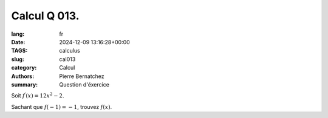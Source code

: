 Calcul Q 013.
=============

:lang: fr
:date: 2024-12-09 13:16:28+00:00
:TAGS: calculus
:slug: cal013
:category: Calcul
:authors: Pierre Bernatchez
:summary: Question d'éxercice

Soit :math:`f^\prime(x) = 12x^2 - 2`.

Sachant que :math:`f(-1) = -1`, trouvez :math:`f(x)`.


